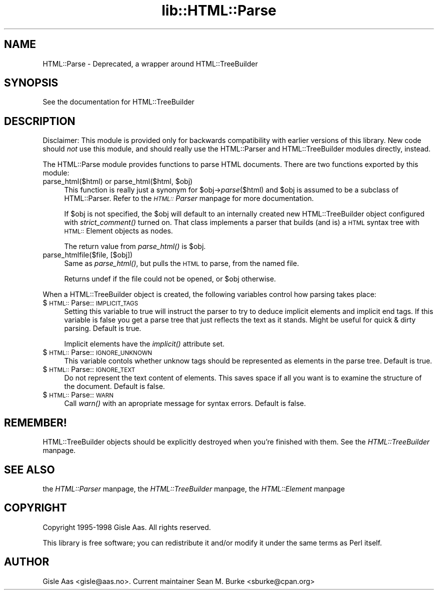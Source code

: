 .rn '' }`
''' $RCSfile$$Revision$$Date$
'''
''' $Log$
'''
.de Sh
.br
.if t .Sp
.ne 5
.PP
\fB\\$1\fR
.PP
..
.de Sp
.if t .sp .5v
.if n .sp
..
.de Ip
.br
.ie \\n(.$>=3 .ne \\$3
.el .ne 3
.IP "\\$1" \\$2
..
.de Vb
.ft CW
.nf
.ne \\$1
..
.de Ve
.ft R

.fi
..
'''
'''
'''     Set up \*(-- to give an unbreakable dash;
'''     string Tr holds user defined translation string.
'''     Bell System Logo is used as a dummy character.
'''
.tr \(*W-|\(bv\*(Tr
.ie n \{\
.ds -- \(*W-
.ds PI pi
.if (\n(.H=4u)&(1m=24u) .ds -- \(*W\h'-12u'\(*W\h'-12u'-\" diablo 10 pitch
.if (\n(.H=4u)&(1m=20u) .ds -- \(*W\h'-12u'\(*W\h'-8u'-\" diablo 12 pitch
.ds L" ""
.ds R" ""
'''   \*(M", \*(S", \*(N" and \*(T" are the equivalent of
'''   \*(L" and \*(R", except that they are used on ".xx" lines,
'''   such as .IP and .SH, which do another additional levels of
'''   double-quote interpretation
.ds M" """
.ds S" """
.ds N" """""
.ds T" """""
.ds L' '
.ds R' '
.ds M' '
.ds S' '
.ds N' '
.ds T' '
'br\}
.el\{\
.ds -- \(em\|
.tr \*(Tr
.ds L" ``
.ds R" ''
.ds M" ``
.ds S" ''
.ds N" ``
.ds T" ''
.ds L' `
.ds R' '
.ds M' `
.ds S' '
.ds N' `
.ds T' '
.ds PI \(*p
'br\}
.\"	If the F register is turned on, we'll generate
.\"	index entries out stderr for the following things:
.\"		TH	Title 
.\"		SH	Header
.\"		Sh	Subsection 
.\"		Ip	Item
.\"		X<>	Xref  (embedded
.\"	Of course, you have to process the output yourself
.\"	in some meaninful fashion.
.if \nF \{
.de IX
.tm Index:\\$1\t\\n%\t"\\$2"
..
.nr % 0
.rr F
.\}
.TH lib::HTML::Parse 3 "perl 5.007, patch 00" "18/May/100" "User Contributed Perl Documentation"
.UC
.if n .hy 0
.if n .na
.ds C+ C\v'-.1v'\h'-1p'\s-2+\h'-1p'+\s0\v'.1v'\h'-1p'
.de CQ          \" put $1 in typewriter font
.ft CW
'if n "\c
'if t \\&\\$1\c
'if n \\&\\$1\c
'if n \&"
\\&\\$2 \\$3 \\$4 \\$5 \\$6 \\$7
'.ft R
..
.\" @(#)ms.acc 1.5 88/02/08 SMI; from UCB 4.2
.	\" AM - accent mark definitions
.bd B 3
.	\" fudge factors for nroff and troff
.if n \{\
.	ds #H 0
.	ds #V .8m
.	ds #F .3m
.	ds #[ \f1
.	ds #] \fP
.\}
.if t \{\
.	ds #H ((1u-(\\\\n(.fu%2u))*.13m)
.	ds #V .6m
.	ds #F 0
.	ds #[ \&
.	ds #] \&
.\}
.	\" simple accents for nroff and troff
.if n \{\
.	ds ' \&
.	ds ` \&
.	ds ^ \&
.	ds , \&
.	ds ~ ~
.	ds ? ?
.	ds ! !
.	ds /
.	ds q
.\}
.if t \{\
.	ds ' \\k:\h'-(\\n(.wu*8/10-\*(#H)'\'\h"|\\n:u"
.	ds ` \\k:\h'-(\\n(.wu*8/10-\*(#H)'\`\h'|\\n:u'
.	ds ^ \\k:\h'-(\\n(.wu*10/11-\*(#H)'^\h'|\\n:u'
.	ds , \\k:\h'-(\\n(.wu*8/10)',\h'|\\n:u'
.	ds ~ \\k:\h'-(\\n(.wu-\*(#H-.1m)'~\h'|\\n:u'
.	ds ? \s-2c\h'-\w'c'u*7/10'\u\h'\*(#H'\zi\d\s+2\h'\w'c'u*8/10'
.	ds ! \s-2\(or\s+2\h'-\w'\(or'u'\v'-.8m'.\v'.8m'
.	ds / \\k:\h'-(\\n(.wu*8/10-\*(#H)'\z\(sl\h'|\\n:u'
.	ds q o\h'-\w'o'u*8/10'\s-4\v'.4m'\z\(*i\v'-.4m'\s+4\h'\w'o'u*8/10'
.\}
.	\" troff and (daisy-wheel) nroff accents
.ds : \\k:\h'-(\\n(.wu*8/10-\*(#H+.1m+\*(#F)'\v'-\*(#V'\z.\h'.2m+\*(#F'.\h'|\\n:u'\v'\*(#V'
.ds 8 \h'\*(#H'\(*b\h'-\*(#H'
.ds v \\k:\h'-(\\n(.wu*9/10-\*(#H)'\v'-\*(#V'\*(#[\s-4v\s0\v'\*(#V'\h'|\\n:u'\*(#]
.ds _ \\k:\h'-(\\n(.wu*9/10-\*(#H+(\*(#F*2/3))'\v'-.4m'\z\(hy\v'.4m'\h'|\\n:u'
.ds . \\k:\h'-(\\n(.wu*8/10)'\v'\*(#V*4/10'\z.\v'-\*(#V*4/10'\h'|\\n:u'
.ds 3 \*(#[\v'.2m'\s-2\&3\s0\v'-.2m'\*(#]
.ds o \\k:\h'-(\\n(.wu+\w'\(de'u-\*(#H)/2u'\v'-.3n'\*(#[\z\(de\v'.3n'\h'|\\n:u'\*(#]
.ds d- \h'\*(#H'\(pd\h'-\w'~'u'\v'-.25m'\f2\(hy\fP\v'.25m'\h'-\*(#H'
.ds D- D\\k:\h'-\w'D'u'\v'-.11m'\z\(hy\v'.11m'\h'|\\n:u'
.ds th \*(#[\v'.3m'\s+1I\s-1\v'-.3m'\h'-(\w'I'u*2/3)'\s-1o\s+1\*(#]
.ds Th \*(#[\s+2I\s-2\h'-\w'I'u*3/5'\v'-.3m'o\v'.3m'\*(#]
.ds ae a\h'-(\w'a'u*4/10)'e
.ds Ae A\h'-(\w'A'u*4/10)'E
.ds oe o\h'-(\w'o'u*4/10)'e
.ds Oe O\h'-(\w'O'u*4/10)'E
.	\" corrections for vroff
.if v .ds ~ \\k:\h'-(\\n(.wu*9/10-\*(#H)'\s-2\u~\d\s+2\h'|\\n:u'
.if v .ds ^ \\k:\h'-(\\n(.wu*10/11-\*(#H)'\v'-.4m'^\v'.4m'\h'|\\n:u'
.	\" for low resolution devices (crt and lpr)
.if \n(.H>23 .if \n(.V>19 \
\{\
.	ds : e
.	ds 8 ss
.	ds v \h'-1'\o'\(aa\(ga'
.	ds _ \h'-1'^
.	ds . \h'-1'.
.	ds 3 3
.	ds o a
.	ds d- d\h'-1'\(ga
.	ds D- D\h'-1'\(hy
.	ds th \o'bp'
.	ds Th \o'LP'
.	ds ae ae
.	ds Ae AE
.	ds oe oe
.	ds Oe OE
.\}
.rm #[ #] #H #V #F C
.SH "NAME"
HTML::Parse \- Deprecated, a wrapper around HTML::TreeBuilder
.SH "SYNOPSIS"
.PP
.Vb 1
\&  See the documentation for HTML::TreeBuilder
.Ve
.SH "DESCRIPTION"
Disclaimer: This module is provided only for backwards compatibility
with earlier versions of this library.  New code should \fInot\fR use
this module, and should really use the HTML::Parser and
HTML::TreeBuilder modules directly, instead.
.PP
The \f(CWHTML::Parse\fR module provides functions to parse HTML documents.
There are two functions exported by this module:
.Ip "parse_html($html) or parse_html($html, $obj)" 4
This function is really just a synonym for \f(CW$obj\fR\->\fIparse\fR\|($html) and \f(CW$obj\fR
is assumed to be a subclass of \f(CWHTML::Parser\fR.  Refer to
the \fI\s-1HTML::\s0Parser\fR manpage for more documentation.
.Sp
If \f(CW$obj\fR is not specified, the \f(CW$obj\fR will default to an internally
created new \f(CWHTML::TreeBuilder\fR object configured with \fIstrict_comment()\fR
turned on.  That class implements a parser that builds (and is) a \s-1HTML\s0
syntax tree with \s-1HTML::\s0Element objects as nodes.
.Sp
The return value from \fIparse_html()\fR is \f(CW$obj\fR.
.Ip "parse_htmlfile($file, [$obj])" 4
Same as \fIparse_html()\fR, but pulls the \s-1HTML\s0 to parse, from the named file.
.Sp
Returns \f(CWundef\fR if the file could not be opened, or \f(CW$obj\fR otherwise.
.PP
When a \f(CWHTML::TreeBuilder\fR object is created, the following variables
control how parsing takes place:
.Ip "$\s-1HTML::\s0Parse::\s-1IMPLICIT_TAGS\s0" 4
Setting this variable to true will instruct the parser to try to
deduce implicit elements and implicit end tags.  If this variable is
false you get a parse tree that just reflects the text as it stands.
Might be useful for quick & dirty parsing.  Default is true.
.Sp
Implicit elements have the \fIimplicit()\fR attribute set.
.Ip "$\s-1HTML::\s0Parse::\s-1IGNORE_UNKNOWN\s0" 4
This variable contols whether unknow tags should be represented as
elements in the parse tree.  Default is true.
.Ip "$\s-1HTML::\s0Parse::\s-1IGNORE_TEXT\s0" 4
Do not represent the text content of elements.  This saves space if
all you want is to examine the structure of the document.  Default is
false.
.Ip "$\s-1HTML::\s0Parse::\s-1WARN\s0" 4
Call \fIwarn()\fR with an apropriate message for syntax errors.  Default is
false.
.SH "REMEMBER!"
HTML::TreeBuilder objects should be explicitly destroyed when you're
finished with them.  See the \fIHTML::TreeBuilder\fR manpage.
.SH "SEE ALSO"
the \fIHTML::Parser\fR manpage, the \fIHTML::TreeBuilder\fR manpage, the \fIHTML::Element\fR manpage
.SH "COPYRIGHT"
Copyright 1995-1998 Gisle Aas. All rights reserved.
.PP
This library is free software; you can redistribute it and/or
modify it under the same terms as Perl itself.
.SH "AUTHOR"
Gisle Aas <gisle@aas.no>.  Current maintainer
Sean M. Burke <sburke@cpan.org>

.rn }` ''
.IX Title "lib::HTML::Parse 3"
.IX Name "HTML::Parse - Deprecated, a wrapper around HTML::TreeBuilder"

.IX Header "NAME"

.IX Header "SYNOPSIS"

.IX Header "DESCRIPTION"

.IX Item "parse_html($html) or parse_html($html, $obj)"

.IX Item "parse_htmlfile($file, [$obj])"

.IX Item "$\s-1HTML::\s0Parse::\s-1IMPLICIT_TAGS\s0"

.IX Item "$\s-1HTML::\s0Parse::\s-1IGNORE_UNKNOWN\s0"

.IX Item "$\s-1HTML::\s0Parse::\s-1IGNORE_TEXT\s0"

.IX Item "$\s-1HTML::\s0Parse::\s-1WARN\s0"

.IX Header "REMEMBER!"

.IX Header "SEE ALSO"

.IX Header "COPYRIGHT"

.IX Header "AUTHOR"

